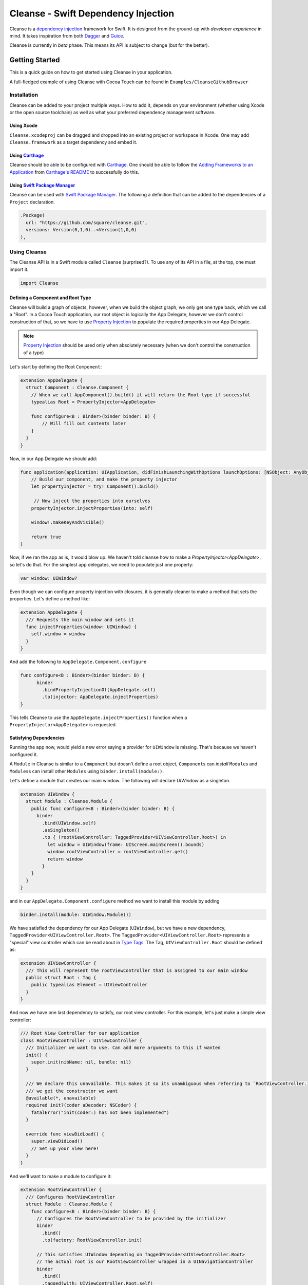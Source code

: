 Cleanse - Swift Dependency Injection
====================================

.. image:: Documentation/cleanse_logo_small.png
  :align: right


.. image:: https://travis-ci.org/square/Cleanse.svg?branch=master
  :target: https://travis-ci.org/square/Cleanse

.. image:: https://coveralls.io/repos/github/square/Cleanse/badge.svg?branch=master
  :target: https://coveralls.io/github/square/Cleanse?branch=master

  
Cleanse is a `dependency injection`_ framework for Swift. It is designed from the ground-up with *developer experience*
in mind. It takes inspiration from both `Dagger`_ and `Guice`_.

Cleanse is currently in *beta* phase. This means its API is subject to change (but for the better).

.. _dependency injection: https://en.wikipedia.org/wiki/Dependency_injection
.. _Guice: https://github.com/google/guice
.. _Dagger: http://google.github.io/dagger/

Getting Started
---------------
This is a quick guide on how to get started using Cleanse in your application.

A full-fledged example of using Cleanse with Cocoa Touch can be found in ``Examples/CleanseGithubBrowser``

Installation
````````````
Cleanse can be added to your project multiple ways. How to add it, depends on your environment (whether using Xcode
or the open source toolchain) as well as what your preferred dependency management software.

Using Xcode
~~~~~~~~~~~
``Cleanse.xcodeproj`` can be dragged and dropped into an existing project or workspace in Xcode.
One may add ``Cleanse.framework`` as a target dependency and embed it.

Using `Carthage`_
~~~~~~~~~~~~~~~~~
Cleanse should be able to be configured with `Carthage`_. One should be able to follow the
`Adding Frameworks to an Application`_ from `Carthage's README`_ to successfully do this.

.. _Adding Frameworks to an Application: https://github.com/Carthage/Carthage#adding-frameworks-to-an-application
.. _Carthage's README: https://github.com/Carthage/Carthage/blob/master/README.md
.. _Carthage: https://github.com/Carthage/Carthage/

Using `Swift Package Manager`_
~~~~~~~~~~~~~~~~~~~~~~~~~~~~~~
Cleanse can be used with `Swift Package Manager`_. The following a definition that can be added to the dependencies
of a ``Project`` declaration.

.. code-block:: swift

  .Package(
    url: "https://github.com/square/cleanse.git",
    versions: Version(0,1,0)..<Version(1,0,0)
  ),

.. _Swift Package Manager: https://github.com/apple/swift-package-manager


Using Cleanse
`````````````
The Cleanse API is in a Swift module called ``Cleanse`` (surprised?). To use any of its API in a file, at the top,
one must import it.

.. code-block:: swift

  import Cleanse

Defining a Component and Root Type
~~~~~~~~~~~~~~~~~~~~~~~~~~~~~~~~~~
Cleanse will build a graph of objects, however, when we build the object graph, we only get one type back, which we
call a "Root". In a Cocoa Touch application, our root object is logically the App Delegate, however we don't control
construction of that, so we have to use `Property Injection`_ to populate the required properties in our App Delegate.

.. note::

  `Property Injection`_ should be used only when absolutely necessary
  (when we don't control the construction of a type)

Let's start by defining the Root ``Component``:

.. code-block:: swift

  extension AppDelegate {
    struct Component : Cleanse.Component {
      // When we call AppComponent().build() it will return the Root type if successful
      typealias Root = PropertyInjector<AppDelegate>

      func configure<B : Binder>(binder binder: B) {
          // Will fill out contents later
      }
    }
  }

Now, in our App Delegate we should add:

.. code-block:: swift

    func application(application: UIApplication, didFinishLaunchingWithOptions launchOptions: [NSObject: AnyObject]?) -> Bool {
        // Build our component, and make the property injector
        let propertyInjector = try! Component().build()

         // Now inject the properties into ourselves
        propertyInjector.injectProperties(into: self)

        window!.makeKeyAndVisible()

        return true
    }

Now, if we ran the app as is, it would blow up. We haven't told cleanse how to make a `PropertyInjector<AppDelegate>`,
so let's do that. For the simplest app delegates, we need to populate just one property:

.. code-block:: swift

    var window: UIWindow?

Even though we can configure property injection with closures, it is generally cleaner to make a method that sets the
properties. Let's define a method like:

.. code-block:: swift

  extension AppDelegate {
    /// Requests the main window and sets it
    func injectProperties(window: UIWindow) {
      self.window = window
    }
  }

And add the following to ``AppDelegate.Component.configure``

.. code-block:: swift

    func configure<B : Binder>(binder binder: B) {
          binder
            .bindPropertyInjectionOf(AppDelegate.self)
            .to(injector: AppDelegate.injectProperties)
    }

This tells Cleanse to use the ``AppDelegate.injectProperties()`` function when a ``PropertyInjector<AppDelegate>`` is
requested.


Satisfying Dependencies
~~~~~~~~~~~~~~~~~~~~~~~

Running the app now, would yield a new error saying a provider for ``UIWindow`` is missing. That's because we haven't
configured it.

A ``Module`` in Cleanse is similar to a ``Component`` but doesn't define a root object, ``Component``\ s can *install*
``Module``\ s and ``Modules``\ s can install other ``Modules`` using ``binder.install(module:)``.

Let's define a module that creates our main window. The following will declare `UIWindow` as a singleton.

.. code-block:: swift

  extension UIWindow {
    struct Module : Cleanse.Module {
      public func configure<B : Binder>(binder binder: B) {
        binder
          .bind(UIWindow.self)
          .asSingleton()
          .to { (rootViewController: TaggedProvider<UIViewController.Root>) in
            let window = UIWindow(frame: UIScreen.mainScreen().bounds)
            window.rootViewController = rootViewController.get()
            return window
          }
      }
    }
  }

and in our ``AppDelegate.Component.configure`` method we want to install this module by adding

.. code-block:: swift

  binder.install(module: UIWindow.Module())

We have satisfied the dependency for our App Delegate (``UIWindow``), but we have a new dependency,
``TaggedProvider<UIViewController.Root>``. The ``TaggedProvider<UIViewController.Root>`` represents a "special" view
controller which can be read about in `Type Tags`_. The Tag, ``UIViewController.Root`` should be defined as:

.. code-block:: swift

  extension UIViewController {
    /// This will represent the rootViewController that is assigned to our main window
    public struct Root : Tag {
      public typealias Element = UIViewController
    }
  }

And now we have one last dependency to satisfy, our root view controller. For this example, let's just make a simple
view controller:

.. code-block:: swift

  /// Root View Controller for our application
  class RootViewController : UIViewController {
    /// Initializer we want to use. Can add more arguments to this if wanted
    init() {
      super.init(nibName: nil, bundle: nil)
    }

    /// We declare this unavailable. This makes it so its unambiguous when referring to `RootViewController.init`
    /// we get the constructor we want
    @available(*, unavailable)
    required init?(coder aDecoder: NSCoder) {
      fatalError("init(coder:) has not been implemented")
    }

    override func viewDidLoad() {
      super.viewDidLoad()
      // Set up your view here!
    }
  }

And we'll want to make a module to configure it:

.. code-block:: swift

  extension RootViewController {
    /// Configures RootViewController
    struct Module : Cleanse.Module {
      func configure<B : Binder>(binder binder: B) {
        // Configures the RootViewController to be provided by the initializer
        binder
          .bind()
          .to(factory: RootViewController.init)

        // This satisfies UIWindow depending on TaggedProvider<UIViewController.Root>
        // The actual root is our RootViewController wrapped in a UINavigationController
        binder
          .bind()
          .tagged(with: UIViewController.Root.self)
          .to { UINavigationController(rootViewController: $0 as RootViewController) }
      }
    }
  }

and in our ``AppDelegate.Component.configure`` method we want to install this module by adding

.. code-block:: swift

  binder.install(module: RootViewController.Module())


Now, all of our dependencies should be satisfied and the app should launch successfully.

As the functionality of this app grows, one may add arguments to RootViewController and its dependencies as well as more
modules to satisfy them.

As previously mentioned, it may be worth taking a look at our `example app`_ to see a more full-featured example.

.. _example app: https://github.com/square/Cleanse/tree/github-initial-version/Examples/CleanseGithubBrowser

Core Concepts & Data Types
--------------------------

``Provider``\ /\ ``ProviderProtocol``
`````````````````````````````````````

Has a method that returns a value of its containing type. Serves same functionality as Java's `javax.inject.Provider`_.

``Provider`` and ``TaggedProvider`` (see below) implement ``ProviderProtocol`` protocol which is defined as:

.. code-block:: swift

    public protocol ProviderProtocol {
        associatedtype Element
        func get() -> Element
    }

.. _javax.inject.Provider: http://docs.oracle.com/javaee/6/api/javax/inject/Provider.html

Type Tags
`````````

In a given component, there may be the desire to provide or require different instances of common types with different
significances. Perhaps we need to distinguish the base URL of our API server from the URL of our temp directory.

In Java, this is done with annotations, in particular ones annotated with `@Qualifier`_. In Go, this can be accomplished
with `tags on structs`_ of fields.

.. _@Qualifier:  https://docs.oracle.com/javaee/6/api/javax/inject/Qualifier.html
.. _tags on structs: https://golang.org/pkg/reflect/#StructTag

In Cleanse's system a type annotation is equivalent to an implementation of the Tag protocol:

.. code-block:: swift

    public protocol Tag {
        associatedtype Element
    }

The `associatedtype`_, ``Element``, indicates what type the tag is valid to apply to. This is very different than annotations
in Java used as qualifiers in Dagger and Guice which cannot be constrained by which type they apply to.

In Cleanse, the ``Tag`` protocol is implemented to distinguish a type, and the ``TaggedProvider`` is used to wrap a value of
``Tag.Element``. Since most of the library refers to ``ProviderProtocol``, ``TaggedProvider`` is accepted almost everywhere a
``Provider`` is.

Its definition is almost identical to ``Provider`` aside from an additional generic argument:

.. code-block:: swift

    struct TaggedProvider<Tag : Cleanse.Tag> : ProviderProtocol {
        func get() -> Tag.Element
    }

Example
~~~~~~~

Say one wanted to indicate a URL type, perhaps the base URL for the API endpoints, one could define a tag this way:

.. code-block:: swift

    public struct PrimaryAPIURL : Tag {
        typealias Element = NSURL
    }

Then one may be able to request a ``TaggedProvider`` of this special URL by using the type:

.. code-block:: swift

    TaggedProvider<PrimaryAPIURL>

If we had a class that requires this URL to perform a function, the constructor could be defined like:


.. code-block:: swift

    class SomethingThatDoesAnAPICall {
        let primaryURL: NSURL
        init(primaryURL: TaggedProvider<PrimaryAPIURL>) {
            self.primaryURL = primaryURL.get()
        }
    }

This would be the equivalent in Java using ``javax.inject`` annotations:

.. code-block:: java

    @Qualifier @interface PrimaryAPIURL {
    }
    // ...
    class SomethingThatDoesAnAPICall {
       @Inject SomethingThatDoesAnAPICall(@PrimaryAPIURL String primaryURL) {
           this.primaryURL = primaryURL
       }
    }

Unlike java’s annotation system, ``Tag``\s cannot have constants in them (there is no equivalent of
``@Named("omgponies")``), however, the creation of new Tags in cleanse is much lighter weight and encourages
better practices.

Modules
```````

Modules in Cleanse serve a similar purpose to Modules in other DI systems such as Dagger or Guice.
Modules are building blocks for one's object graph. Using modules in Cleanse may look very similar to those
familiar with Guice since configuration is done at runtime and the binding DSL is very inspired by Guice's.

The ``Module`` protocol has a single method, ``configure(binder:)``, and is is defined as:

.. code-block:: swift

    protocol Module {
        func configure<B : Binder>(binder: B)
    }

Examples
~~~~~~~~

.. note:: Configuration of modules is further elaborated on below

Providing the Base API URL
""""""""""""""""""""""""""

.. code-block:: swift

    struct PrimaryAPIURLModule : Module {
      func configure<B : Binder>(binder binder: B) {
        binder
          .bind(NSURL.self)
          .tagged(with: PrimaryAPIURL.self)
          .to(value: NSURL(string: "https://connect.squareup.com/v2/")!)
      }
    }

Consuming the Primary API URL (e.g. "https://connect.squareup.com/v2/")
"""""""""""""""""""""""""""""""""""""""""""""""""""""""""""""""""""""""

.. note::

    It seems to be a good pattern to embed the ``Module`` that configures X as an inner struct of X named ``Module``. To
    disambiguate Cleanse's Module protocol from the inner struct being defined, one has to qualify the protocol with
    ``Cleanse.Module``


.. code-block:: swift

    class SomethingThatDoesAnAPICall {
        let primaryURL: NSURL
        init(primaryURL: TaggedProvider<PrimaryAPIURL>) {
            self.primaryURL = primaryURL.get()
        }
        struct Module : Cleanse.Module {
            func configure<B : Binder>(binder binder: B) {
                binder
                    .bind(SomethingThatDoesAnAPICall.self)
                    .to(factory: SomethingThatDoesAnAPICall.init)
            }
        }
    }

Root Component
``````````````
Unlike Guice and Dagger1, there is no ObjectGraph/Injector object that one can pull arbitrary instances out of.

Cleanse has a concept of a ``Component``. A ``Component`` is essentially a ``Module``, but with an `associated type`_
named ``Root``. The ``Root`` asosociated type in a component is the *Root* of the object graph. An instance of ``Root``
is what's returned when a ``Component`` is constructed. It also may be referred to as an "entry point",

The component protocol is defined as:

.. code-block:: swift

    public protocol Component : Module {
        associatedtype Root
    }

The outermost component of an object graph (e.g. the Root component), is built by the ``build()`` method.
This is defined as the following protocol extension:

.. code-block:: swift

    public extension Component {
        /// Builds the component and returns the root object.
        public func build() throws -> Self.Root
    }

Examples
~~~~~~~~

Defining a component
""""""""""""""""""""

.. code-block:: swift

    struct RootAPI {
        let somethingUsingTheAPI: SomethingThatDoesAnAPICall
    }

    struct APIComponent : Component {
        typealias Root = RootAPI
        func configure<B : Binder>(binder binder: B) {
            // "install" the modules that create the component
            binder.install(module: PrimaryAPIURLModule())
            binder.install(module: SomethingThatDoesAnAPICall.Module())
            // bind our root Object
            binder
                .bind(RootAPI.self)
                .to(factory: RootAPI.init)
        }
    }

Using the component
"""""""""""""""""""
.. code-block:: swift

    let root = try! APIComponent().build()
    root.somethingUsingTheAPI.doSomethingFun()

Binder
``````
A ``Binder`` instance is what is passed to ``Module.configure(binder:)`` which module implementations use to configure
their providers.

Binders have two core methods that one will generally interface with. The first, and simpler one, is the install method.
One passes it an instance of a module to be installed.  It is used like:

.. code-block:: swift

  binder.install(module: PrimaryAPIURLModule())

It essentially tells the binder to call ``configure(binder:)`` on ``PrimaryAPIURLModule``.

The other core method that binders expose is the ``bind<E>(type: E.Type)``. This is the entry point to configure a
binding. The bind methods takes one argument, which the `metattype`_ of the element being configured. ``bind()``
returns a ``BindingBuilder`` that one must call methods on to complete the configuration of the binding that was
initiated.

``bind()`` and subsequent builder methods that are not *terminating* are annotated with ``@warn_unused_result``
to prevent errors by only partially configuring a binding.

.. _metattype: https://developer.apple.com/library/ios/documentation/Swift/Conceptual/Swift_Programming_Language/Types.html#//apple_ref/swift/grammar/metatype-type

.. Note::

  The ``type`` argument of ``bind()`` has a default and can be inferred and omitted in some common cases.
  In this documentation we sometimes specify it explicitly to improve readability.


``BindingBuilder`` and Configuring Your Bindings
````````````````````````````````````````````````

The BindingBuilder is a fluent API for configuring your bindings. It is built in a way that guides one through the
process of configuring a binding through code completion. A simplified grammar for the DSL of ``BindingBuilder`` is::

  binder
    .bind([Element.self])                // Bind Step
   [.tagged(with: Tag_For_Element.self)] // Tag step
   [.asSingleton()]                      // Scope step
   {.to(provider:) |                     // Terminating step
    .to(factory:)  |
    .to(value:)}

Bind Step
~~~~~~~~~
This starts the binding process to define how an instance of ``Element`` is created

Tag Step (Optional)
~~~~~~~~~~~~~~~~~~~
An optional step that indicates that the provided type should actually be
``TaggedProvider<Element>`` and not just ``Provider<Element>``.

.. seealso::

  `Type Tags`_ for more information


Scope Step (Optional)
~~~~~~~~~~~~~~~~~~~~~

By default, whenever an object is requested, Cleanse constructs a new one.
If `.asSingleton()` is specified, Cleanse will memoize and return the same instance in the scope of the ``Component``
it was configured in.

In the future we may want to allow a class conforming to protocol (possibly named ``Singleton``) to indicate that it
should be bound as a singleton. It is tracked by `this issue`_

.. _this issue: https://github.com/square/Cleanse/issues/3

Terminating Step
~~~~~~~~~~~~~~~~

To finish configuring a binding, one *must* invoke one of the terminating methods on ``BindingBuilder``.
There are multiple methods that are considered terminating steps. The common ones are described below.

Dependency-Free Terminating methods
"""""""""""""""""""""""""""""""""""
This is a category of terminating methods that configure how to instantiate elements that don't have dependencies
on other instances configured in the object graph.

Terminating Method: ``to(provider: Provider<E>)``
#################################################
Other terminating methods funnel into this. If the binding of ``Element`` is terminated with this variant,
``.get()`` will be invoked on the on the provider argument when an instance of ``Element`` is requested.

Terminating Method: ``to(value: E)``
####################################
This is a convenience method. It is semantically equivalent to
``.to(provider: Provider(value: value))`` or ``.to(factory: { value })``. It may
offer performance advantages in the future, but currently doesn't.

Terminating Method: ``to(factory: () -> E)`` *(0th arity)*
##########################################################
This takes a closure instead of a provider, but is otherwise equivalent. Is equivalent to ``.to(provider: Provider(getter: factory))``


Dependency-Requesting Terminating Methods
"""""""""""""""""""""""""""""""""""""""""
This is how we define requirements for bindings.
`Dagger 2`_ determines requirements at compile time by looking at the arguments of ``@Provides`` methods and ``@Inject`` constructors.
`Guice`_ does something similar, but using reflection to determine arguments.
One can explicitly request a dependency from Guice's binder via the `getProvider()`_ method.

.. _getProvider(): https://google.github.io/guice/api-docs/latest/javadoc/com/google/inject/Binder.html#getProvider-java.lang.Class-
.. _Dagger 2: https://google.github.io/dagger/

Unlike Java, Swift doesn't have annotation processors to do this at compile time, nor does it have a `stable` reflection
API. We also don't want to expose a `getProvider()`_-like method since it allows one to do dangerous things and
also one loses important information on which providers depend on other providers.

Swift does, however, have a very powerful generic system. We leverage this to provide safety and simplicity when
creating our bindings.

Terminating Methods: ``to<P1>(factory: (P1) -> E)`` *(1st arity)*
#################################################################

This registers a binding of E to the factory function which takes one argument.

.. admonition:: How it works

  Say we have a hamburger defined as:

  .. code-block:: swift

     struct Hamburger {
        let topping: Topping
        // Note: this actually would be created implicitly for structs
        init(topping: Topping) {
          self.topping = topping
        }
      }

  When one references the initializer without calling it (e.g. ``let factory = Hamburger.init``),
  the expression results in a `function type`_ of

  .. code-block:: swift

     (topping: Topping) -> Hamburger

  So when configuring its creation in a module, calling

  .. code-block:: swift

     binder.bind(Hamburger.self).to(factory: Hamburger.init)

  will result in calling the ``.to<P1>(factory: (P1) -> E)`` terminating function and resolve ``Element``
  to ``Hamburger`` and ``P1`` to ``Topping``.

  A pseudo-implementation of this ``to(factory:)``:

  .. code-block:: swift

    public func to<P1>(factory: (P1) -> Element) {
      // Ask the binder for a provider of P1. This provider
      // is invalid until the component is constructed
      // Note that getProvider is an internal method, unlike in Guice.
      // It also specifies which binding this provider is for to
      // improve debugging.
      let dependencyProvider1: Provider<P1> =
          binder.getProvider(P1.self, requiredFor: E.self)

      // Create a Provider of E. This will call the factory
      // method with the providers
      let elementProvider: Provider<E> = Provider {
          factory(dependencyProvider1.get())
      }

      // Call the to(provider:) terminating function to finish
      // this binding
      to(provider: elementProvider)
    }

  Since the requesting of the dependent providers happen at configuration time, the object graph is aware of all
  the bindings and dependencies at configuration time and will fail fast.


.. _function type: https://developer.apple.com/library/ios/documentation/Swift/Conceptual/Swift_Programming_Language/Types.html#//apple_ref/doc/uid/TP40014097-CH31-ID449


Terminating Methods: ``to<P1, P2, … PN>(factory: (P1, P2, … PN) -> E)`` *(Nth arity)*
#####################################################################################

Well, we may have more than one requirement to construct a given instance.
There aren't `variadic generics`_ in swift. However we used a small script to generate various arities of the
``to(factory:)`` methods.

.. _variadic generics: https://en.wikipedia.org/wiki/Variadic_template

Collection Bindings
```````````````````
It is sometimes desirable to provide multiple objects of the same type into one collection. A very common use of
this would be providing interceptors or filters to an RPC library.
In an app, one may want to add to a set of view controllers of a tab bar controller, or setttings in a settings page.

This concept is referred to as *Multibindings*
`in Dagger <http://google.github.io/dagger/multibindings.html>`_
and
`in Guice <https://github.com/google/guice/wiki/Multibindings>`_.

Unlike Dagger and Guice where one can provide elements to both a ``Set`` and ``Map``,
Cleanse will only allow one to provide elements into an ``Array``. The choice of ``Array`` is because unlike
Java where every type of object can be part of a ``Set``, only types that are ``Hashable`` can be part of a ``Set``
in Swift. This requirement would make it not useful in many cases.

.. Note::

  Providing to a Set or Dictionary is not an unwanted feature and could probably be built as an
  extension on top of providing to ``Arrays``.

Binding an element to a collection is very similar to standard `Bind Step`_\ s,
but with the addition of one step: calling ``.intoCollection()`` in the builder definition.::

  binder
    .bind([Element.self])                // Bind Step
    .intoCollection()	// indicates that we are providing an
                      // element or elements into Array<Element>**
   [.tagged(with: Tag_For_Element.self)]   // Tag step
   [.asSingleton()]                        // Scope step
   {.to(provider:) |                       // Terminating step
    .to(factory:)  |
    .to(value:)}

The `Terminating Step`_ for this builder sequence can either be a factory/value/provider
of a single ``Element`` or ``Array`` of ``Element``\ s.

Property Injection
``````````````````
There are a few instances where one does not control the construction of an object, but dependency injection would be deemed useful.
Some of the more common occurrences of this are:

- App Delegate: This is required in every iOS app and is the entry point, but UIKit will construct it.
- View Controllers constructed via storyboard (in particular via segues): Yes, we all make mistakes. One of those mistakes
  may have been using Storyboards before they became unwieldy. One does not control the construction of view controllers
  when using storyboards.
- XCTestCase: We don't control how they're instantiated, but may want to access objects from an object graph. This is
  more desirable in higher levels of testing such as UI and integration testing (DI can usually be avoided for lower
  level unit tests)

Cleanse has a solution for this: Property injection (known as Member injection in Guice and Dagger).

In cleanse, Property injection is a second class citizen by design. Factory/Constructor injection should be used wherever
possible, but when it won't property injection may be used. Property Injection has a builder language, similar to the
``BindingBuilder``:

.. code-block:: swift

  binder
    .bindPropertyInjectionOf(<metatype of class being injected into>)
    .to(injector: <property injection method>)

There are two variants of the terminating function, one is where the signature is

.. code-block:: swift

  (Element, P1, P2,  ..., Pn) -> ()

And the other is

.. code-block:: swift

  (Element) -> (P1, P2, ..., Pn) -> ()

The former is to allow for simple injection methods that aren't instance methods, for example:

.. code-block:: swift

  binder
    .bindPropertyInjectionOf(AClass.self)
    .to {
       $0.a = ($1 as TaggedProvider<ATag>).get()
    }

or

.. code-block:: swift

  binder
    .bindPropertyInjectionOf(BClass.self)
    .to {
        $0.injectProperties(superInjector: $1, b: $2, crazyStruct: $3)
    }

The latter type of injection method that can be used (``Element -> (P1, P2,  …, Pn) -> ()``) is convenient
when referring to instant methods on the target for injection.

Say we have

.. code-block:: swift

    class FreeBeer {
      var string1: String!
      var string2: String!

      func injectProperties(
        string1: TaggedProvider<String1>,
        string2: TaggedProvider<String2>
      ) {
        self.string1 = string1.get()
        self.string2 = string2.get()
      }
    }

One can bind a property injection for FreeBeer by doing:

.. code-block:: swift

    binder
      .bindPropertyInjectionOf(FreeBeer.self)
      .to(injector: FreeBeer.injectProperties)

.. Note::

  The result type of the expression ``FreeBeer.injectProperties`` is
  ``FreeBeer -> (TaggedProvider<String1>, TaggedProvider<String2>) -> ()``

After binding a property injector for ``Element``, one will be able to request the type ``PropertyInjector<Element>``
in a factory argument. This has a single method defined as

.. code-block:: swift

  func injectProperties(into instance: Element)

Which will perform property injection into Element

.. Note::

  Property injectors in the non-legacy API are unaware of class hierarchies. If one wants property injection to cascade
  up a class hierarchy, the injector bound may call the inject method for super, or request a
  ``PropertyInjector<Superclass>`` as an injector argument and use that.


Features
--------
Cleanse is work in progress, but already has a powerful feature set. There are some features that other DI frameworks
have which are desired in cleanse.


=================================== =================================
   Feature                          Cleanse Implementation Status
=================================== =================================
Multi-Bindings                      Supported (``.intoCollection()``)
Overrides                           Supported
Objective-C Compatibility layer     Supported (Experimental)
Property Injection [#pinj]_         Supported
Type Qualifiers                     Supported via `Type Tags`_
`Assisted Injection`_ [#assinj]_    TBD
`Subcomponents`_                    TBD
=================================== =================================

.. [#assinj] Assisted Injection will probably take the form of `Subcomponents`_ that can have arguments.
.. [#pinj] Property injection is known as `field injection`_ in other DI frameworks

.. _Assisted Injection: https://github.com/google/guice/wiki/AssistedInject
.. _Subcomponents: http://google.github.io/dagger/subcomponents.html
.. _field injection: https://github.com/google/guice/wiki/Injections#field-injection

Another very important part of a DI framework is how it handles errors. Failing fast is ideal. Cleanse is designed to
support fast failure. It currently supports fast failing for some of the more common errors, but it isn't complete

=================================== =================================
   Error Type                       Cleanse Implementation Status
=================================== =================================
Missing Providers                   Supported [#f1]_
Duplicate Bindings                  Supported [#f2]_
Cycle Detection                     TBD (very important to add soon)
=================================== =================================

.. [#f1] When a provider is missing, errors present line numbers, etc. where the provider was required. Cleanse
        will also collect all errors before failing
.. [#f2] Duplicate provider detection could use improvement. It currently throws when duplicate binding is added.

Contributing
------------
We're glad you're interested in Cleanse, and we'd love to see where you take it.

Any contributors to the master Cleanse repository must sign the `Individual Contributor License Agreement (CLA)`_. It's
a short form that covers our bases and makes sure you're eligible to contribute.

.. _Individual Contributor License Agreement (CLA): https://spreadsheets.google.com/spreadsheet/viewform?formkey=dDViT2xzUHAwRkI3X3k5Z0lQM091OGc6MQ&ndplr=1


License
-------
`Apache 2.0`_

.. _Apache 2.0: http://www.apache.org/licenses/LICENSE-2.0.html
.. _associated type: https://developer.apple.com/library/ios/documentation/Swift/Conceptual/Swift_Programming_Language/Generics.html#//apple_ref/doc/uid/TP40014097-CH26-ID189
.. _associatedtype: https://developer.apple.com/library/ios/documentation/Swift/Conceptual/Swift_Programming_Language/Generics.html#//apple_ref/doc/uid/TP40014097-CH26-ID189
